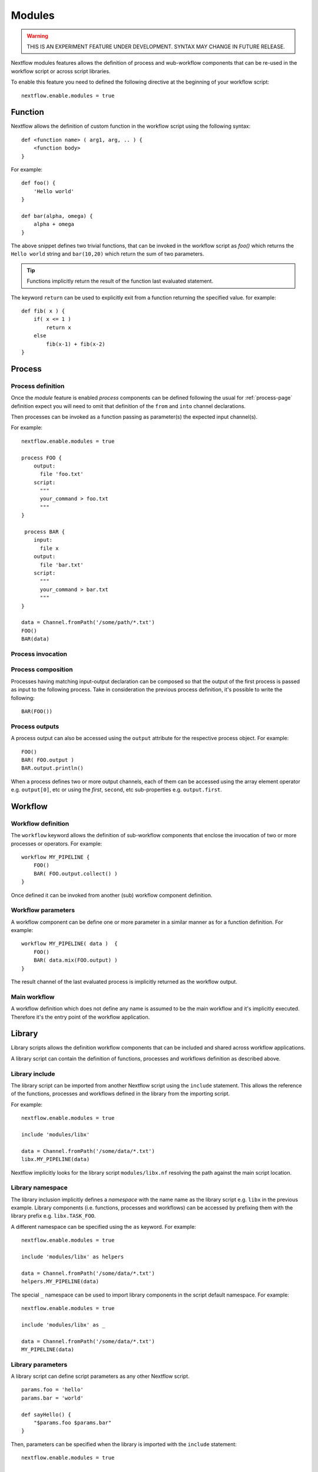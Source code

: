 .. _modules-page:

*******
Modules
*******

.. warning:: THIS IS AN EXPERIMENT FEATURE UNDER DEVELOPMENT. SYNTAX MAY CHANGE IN FUTURE RELEASE.


Nextflow modules features allows the definition of process and wub-workflow components that
can be re-used in the workflow script or across script libraries.

To enable this feature you need to defined the following directive at the beginning of
your workflow script::

    nextflow.enable.modules = true


Function
========

Nextflow allows the definition of custom function in the workflow script using the following syntax::

    def <function name> ( arg1, arg, .. ) {
        <function body>
    }

For example::

    def foo() {
        'Hello world'
    }

    def bar(alpha, omega) {
        alpha + omega
    }


The above snippet defines two trivial functions, that can be invoked in the workflow script as `foo()` which
returns the ``Hello world`` string and ``bar(10,20)`` which return the sum of two parameters.

.. tip:: Functions implicitly return the result of the function last evaluated statement.

The keyword ``return`` can be used to explicitly exit from a function returning the specified value.
for example::

    def fib( x ) {
        if( x <= 1 )
            return x
        else
            fib(x-1) + fib(x-2)
    }

Process
=======

Process definition
------------------
Once the `module` feature is enabled `process` components can be defined following the usual
for :ref:`process-page` definition expect you will need to omit that definition of the ``from`` and ``into``
channel declarations.

Then processes can be invoked as a function passing as parameter(s) the expected
input channel(s).

For example::

    nextflow.enable.modules = true

    process FOO {
        output:
          file 'foo.txt'
        script:
          """
          your_command > foo.txt
          """
    }

     process BAR {
        input:
          file x
        output:
          file 'bar.txt'
        script:
          """
          your_command > bar.txt
          """
    }

    data = Channel.fromPath('/some/path/*.txt')
    FOO()
    BAR(data)


Process invocation
------------------


Process composition
-------------------

Processes having matching input-output declaration can be composed so that the output
of the first process is passed as input to the following process. Take in consideration
the previous process definition, it's possible to write the following::

    BAR(FOO())

Process outputs
---------------

A process output can also be accessed using the ``output`` attribute for the respective
process object. For example::

    FOO()
    BAR( FOO.output )
    BAR.output.println()


When a process defines two or more output channels, each of them can be accessed
using the array element operator e.g. ``output[0]``, etc or using the `first`, ``second``, etc
sub-properties e.g. ``output.first``.

Workflow
========

Workflow definition
--------------------

The ``workflow`` keyword allows the definition of sub-workflow components that enclose the
invocation of two or more processes or operators. For example::

    workflow MY_PIPELINE {
        FOO()
        BAR( FOO.output.collect() )
    }


Once defined it can be invoked from another (sub) workflow component definition.

Workflow parameters
-------------------

A workflow component can be define one or more parameter in a similar manner as for a function
definition. For example::

        workflow MY_PIPELINE( data )  {
            FOO()
            BAR( data.mix(FOO.output) )
        }

The result channel of the last evaluated process is implicitly returned as the workflow output.


Main workflow
-------------

A workflow definition which does not define any name is assumed to be the main workflow and it's
implicitly executed. Therefore it's the entry point of the workflow application. 

Library
=======

Library scripts allows the definition workflow components that
can be included and shared across workflow applications.

A library script can contain the definition of functions, processes and workflows definition
as described above.

Library include
---------------

The library script can be imported from another Nextflow script using the ``include`` statement.
This allows the reference of the functions, processes and workflows defined in the library from
the importing script. 

For example::

    nextflow.enable.modules = true

    include 'modules/libx'

    data = Channel.fromPath('/some/data/*.txt')
    libx.MY_PIPELINE(data)

Nextflow implicitly looks for the library script ``modules/libx.nf`` resolving the path
against the main script location.

Library namespace
-----------------

The library inclusion implicitly defines a *namespace* with the name name as the library script
e.g. ``libx`` in the previous example. Library components (i.e. functions, processes and workflows)
can be accessed by prefixing them with the library prefix e.g. ``libx.TASK_FOO``.

A different namespace can be specified using the ``as`` keyword. For example::

    nextflow.enable.modules = true

    include 'modules/libx' as helpers

    data = Channel.fromPath('/some/data/*.txt')
    helpers.MY_PIPELINE(data)

The special ``_`` namespace can be used to import library components in the script default
namespace. For example::


    nextflow.enable.modules = true

    include 'modules/libx' as _

    data = Channel.fromPath('/some/data/*.txt')
    MY_PIPELINE(data)


Library parameters
------------------

A library script can define script parameters as any other Nextflow script.

::

    params.foo = 'hello'
    params.bar = 'world'

    def sayHello() {
        "$params.foo $params.bar"
    }


Then, parameters can be specified when the library is imported with the ``include`` statement::


    nextflow.enable.modules = true

    include 'modules/library.nf' params(foo: 'Hola', bar: 'mundo')


Pipes
=====

Nextflow processes and operators can be composed using the ``|`` *pipe* operator. For example::

      process FOO {
          input: val data
          output: val result
          exec:
            result = "$data mundo"
      }

      data = Channel.from('Hello','world')

      data | FOO


The above snippet defines a process named ``FOO`` then invoke it passing the content of the
``data`` channel.

The ``&`` *and* operator allow to feed two or more processes with the content of the same
channel e.g.::

      process FOO {
          input: val data
          output: val result
          exec:
            result = "$data mundo"
        }

        process BAR {
            input: val data
            output: val result
            exec:
              result = data.toUpperCase()
        }


        Channel.from('Hello') | map { it.reverse() } | (FOO & BAR)
